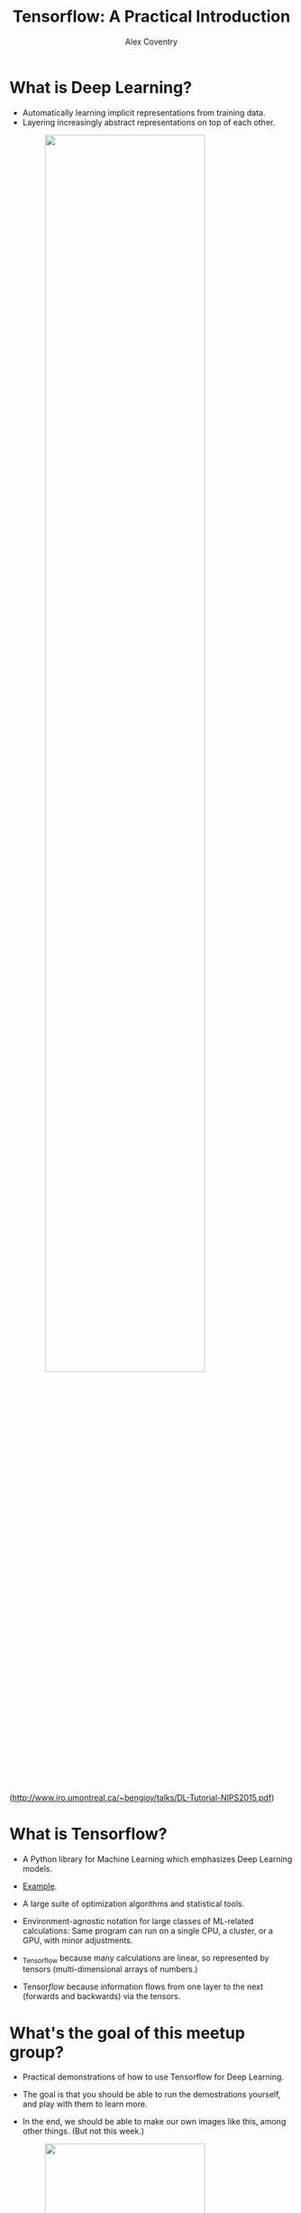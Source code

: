 #+Title: Tensorflow: A Practical Introduction
#+Author: Alex Coventry
#+Email: alx@mit.edu

#+OPTIONS: reveal_center:t reveal_progress:t reveal_history:nil reveal_control:t
#+OPTIONS: reveal_rolling_links:t reveal_keyboard:t reveal_overview:t num:nil
#+OPTIONS: reveal_width:1200 reveal_height:800
#+OPTIONS: toc:1
#+REVEAL_MARGIN: 0.1
#+REVEAL_MIN_SCALE: 0.5
#+REVEAL_MAX_SCALE: 2.5
#+REVEAL_TRANS: cube
#+REVEAL_THEME: moon
#+REVEAL_HLEVEL: 2
#+REVEAL_HEAD_PREAMBLE: <meta name="description" content="Tensorflow Introduction.">
#+REVEAL_POSTAMBLE: <p> Created by Alex Coventry. </p>
#+REVEAL_PLUGINS: (markdown notes)
#+REVEAL_EXTRA_CSS: ./local.css

* What is Deep Learning?

- Automatically learning implicit representations from training data.
- Layering increasingly abstract representations on top of each other.

#+attr_html: :width 75% :style margin:0px auto;display:block
#+attr_html: :width 75% :style margin:0px auto;display:block
[[./cnn_filters.png]]

(http://www.iro.umontreal.ca/~bengioy/talks/DL-Tutorial-NIPS2015.pdf)


* What is Tensorflow?

- A Python library for Machine Learning which emphasizes Deep Learning models.

- [[http://playground.tensorflow.org/#activation=tanh&batchSize=10&dataset=circle&regDataset=reg-plane&learningRate=0.03&regularizationRate=0&noise=0&networkShape=3,2&seed=0.35219&showTestData=true&discretize=false&percTrainData=50&x=true&y=true&xTimesY=false&xSquared=false&ySquared=false&cosX=false&sinX=false&cosY=false&sinY=false&collectStats=false&problem=classification&initZero=false&hideText=false][Example]].

- A large suite of optimization algorithms and statistical tools.

- Environment-agnostic notation for large classes of ML-related calculations:
  Same program can run on a single CPU, a cluster, or a GPU, with minor
  adjustments.

- _Tensor_flow because many calculations are linear, so represented by tensors
  (multi-dimensional arrays of numbers.)

- Tensor/flow/ because information flows from one layer to the next (forwards
  and backwards) via the tensors.

* What's the goal of this meetup group?

- Practical demonstrations of how to use Tensorflow for Deep Learning.

- The goal is that you should be able to run the demostrations yourself, and
  play with them to learn more.

- In the end, we should be able to make our own images like this, among other
  things. (But not this week.)

#+attr_html: :width 75% :style margin:0px auto;display:block
[[https://tensortalk.com/static/img_cache/combined_pieappleclose.jpg]]

* Why run your own Tensorflow machine on AWS?

- Costs

  - Financial: At least 65c/hour, plus a few dollars a month for storage.

  - Time / Complexity: You have to learn a few moving parts, and keep them in sync.

- Benefits

  - Main issue is hardware: Serious Tensorflow calculations use GPUs. They are infeasible on standard hardware.

  - Flexibility: It's easy to scale up a calculation to make it go faster, once you're confident you're doing the right calculation.


* Getting Started With Tensorflow

Don't be intimidated!  We'll take it step by step.

#+attr_html: :width 80% :style margin:0px auto;display:block
[[./architecture.png]]

** Install an ssh client

- Start chrome browser.
- Search for "firessh chrome", and click on first link.
- Click "Add to Chrome"

#+attr_html: :width 40% :style margin:0px auto;display:block
[[https://addons.cdn.mozilla.net/user-media/previews/full/61/61412.png]]

** Log into AWS and create a key

- On aws.amazon.com, click on "Sign In to the Console" in the top right-hand
  corner.
- From the console, click on EC2 in the top left-hand corner.
- Click on "Key Pairs", under "Network and Security" on the left-hand side.
- Click "Create Key Pair".  Give it a name, click "Create".
- Key is downloaded to your local hard drive. Make sure you know where it is.


** Create a Tensorflow machine

- From the EC2 console, click "Instances" on the left-hand side, then "Launch
  Instance."
- Choose "Community AMIs" on the left-hand side, then search for "Coventry
  Tensorflow" in the search field.  Click "Select".
- Type Control-F, then "GPU".  Click on "g2.2xlarge" row.
- Click on "Review and Launch", then "Launch."
- Choose the key you created on the last slide, check acknowledgement box, and
  launch.


** Connect to the Tensorflow machine

- Click on the instance id ("i-<alphnumerics>"). In the bottom it will say
  something like "Public DNS: ec2-...compute-1.amazonaws.com". Take
  a copy of the "ec2-....amazonaws.com" address.

- In chrome, go to ~chrome://apps~ and choose firessh. (Or use your own ssh
  client if you prefer.)
- Enter anything you like for "Account Name", the DNS address for the "Host",
  "ubuntu" for the login, and use the "choose file" button to choose the local
  key file you created two slides ago.
- Click "Connect."

** Start the Tensorflow container

#+begin_example
% sudo nvidia-docker run -it -p 8888:8888 -p 7777:7777 -v ~:/ec2 tfintro
root@d6ed7524ce0e:/#
#+end_example

From here, we have a working instance of tensorflow!

#+begin_example
root@6e871713c267:/tensorflow/tensorflow/tools/docker/notebooks# python
>>> import tensorflow  # Takes a minute or two
>>>
#+end_example

Let's start the ipython notebook.  (**DO NOT USE THIS FOR CONFIDENTIAL WORK**)

* Extra notes
** Create AWS account

(No need to read this if you already have an account)

- Go to aws.amazon.com
- Click on "Create AWS account" in top right-hand corner
- Enter email address, click "I am a new user", click "Sign in"
- Fill out info, click "Create account"
- Fill out info. For "security check", don't include spaces. Click "Check here",
  click "Create Account"
- Fill out credit card info, click "Continue"
- After another "security check," give a telephone number.
- They'll call your number, enter the given code.  Click "Continue"
- Click "Continue" again.
- Click "Sign in to the console."
** Create a Tensorflow machine from scratch -- EC2 instance

- On aws.amazon.com, click on "Sign In to the Console" in the top right-hand
  corner.
- From the console, click on EC2 in the top left-hand corner.
- Click on "Launch Instance"
- Click on fourth "Select" button on right-hand side, for "Ubuntu Server"
- Type Control-F, then "GPU".  Click on "g2.2xlarge" row.
- Click on "Configure Instance Details", then "Add storage". Change size from 8
  to 16.
- Click on "Configure Security Group", then "Add Rule."
- Set port to 8888 and source to "Anywhere." (Opens the firewall on port 8888.)
  Open port 6666 in the same way.
- Click on "Review and Launch", then "Launch."
- Choose the key you created, check acknowledgement box, and launch

** Create a Tensorflow machine from scratch -- installation

- Connect to the machine as described in the main notes.
- Run these commands:

#+begin_example
git clone https://github.com/coventry/tfintro
cd tfintro
sudo bash
bash ./install.sh
#+end_example
